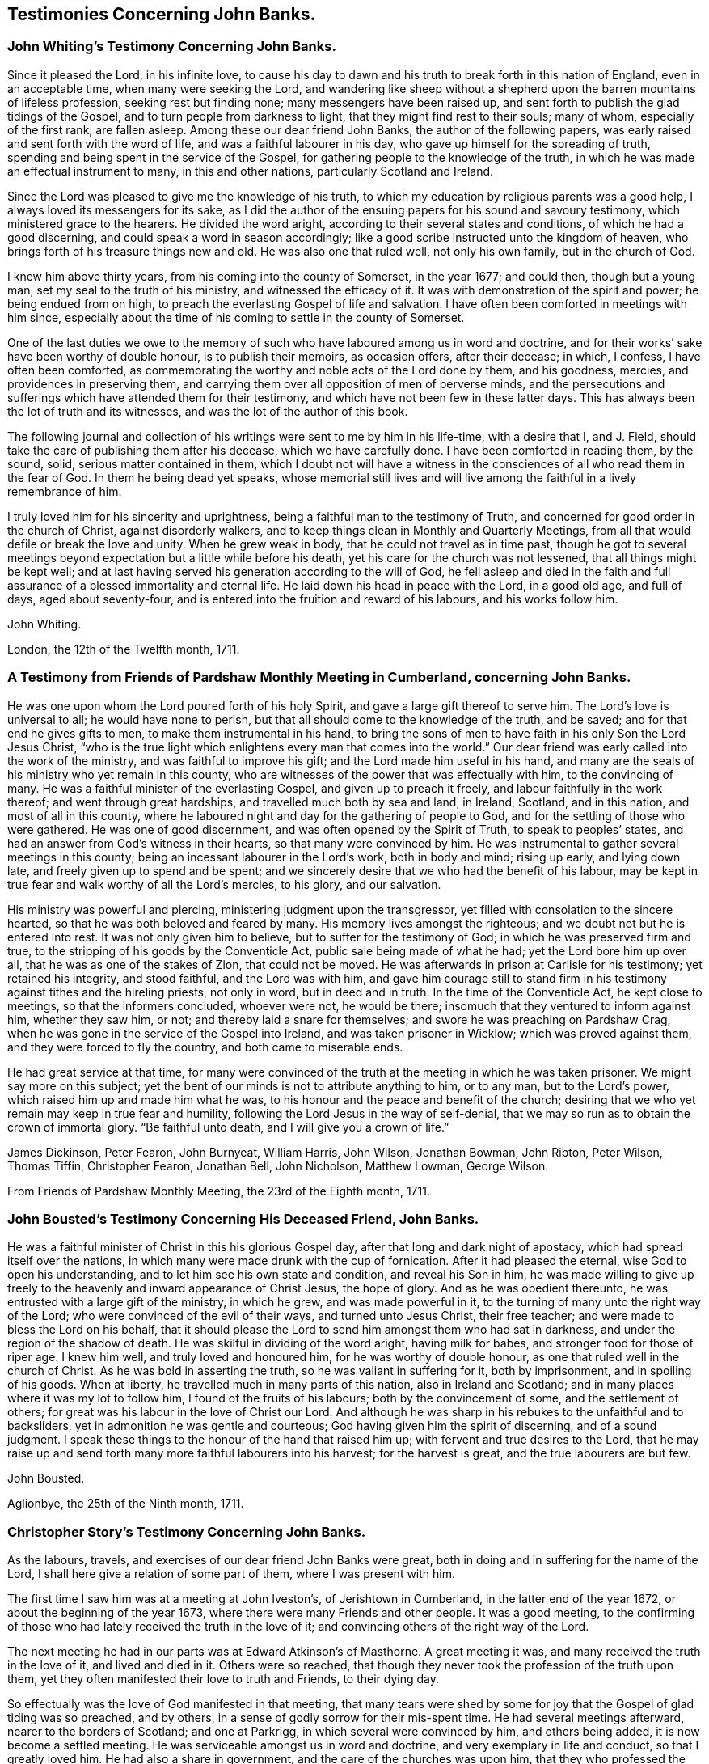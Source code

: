 == Testimonies Concerning John Banks.

[.blurb]
=== John Whiting`'s Testimony Concerning John Banks.

Since it pleased the Lord, in his infinite love,
to cause his day to dawn and his truth to break forth in this nation of England,
even in an acceptable time, when many were seeking the Lord,
and wandering like sheep without a shepherd upon
the barren mountains of lifeless profession,
seeking rest but finding none; many messengers have been raised up,
and sent forth to publish the glad tidings of the Gospel,
and to turn people from darkness to light, that they might find rest to their souls;
many of whom, especially of the first rank, are fallen asleep.
Among these our dear friend John Banks, the author of the following papers,
was early raised and sent forth with the word of life,
and was a faithful labourer in his day, who gave up himself for the spreading of truth,
spending and being spent in the service of the Gospel,
for gathering people to the knowledge of the truth,
in which he was made an effectual instrument to many, in this and other nations,
particularly Scotland and Ireland.

Since the Lord was pleased to give me the knowledge of his truth,
to which my education by religious parents was a good help,
I always loved its messengers for its sake,
as I did the author of the ensuing papers for his sound and savoury testimony,
which ministered grace to the hearers.
He divided the word aright, according to their several states and conditions,
of which he had a good discerning, and could speak a word in season accordingly;
like a good scribe instructed unto the kingdom of heaven,
who brings forth of his treasure things new and old.
He was also one that ruled well, not only his own family, but in the church of God.

I knew him above thirty years, from his coming into the county of Somerset,
in the year 1677; and could then, though but a young man,
set my seal to the truth of his ministry, and witnessed the efficacy of it.
It was with demonstration of the spirit and power; he being endued from on high,
to preach the everlasting Gospel of life and salvation.
I have often been comforted in meetings with him since,
especially about the time of his coming to settle in the county of Somerset.

One of the last duties we owe to the memory of such who
have laboured among us in word and doctrine,
and for their works`' sake have been worthy of double honour, is to publish their memoirs,
as occasion offers, after their decease; in which, I confess,
I have often been comforted,
as commemorating the worthy and noble acts of the Lord done by them, and his goodness,
mercies, and providences in preserving them,
and carrying them over all opposition of men of perverse minds,
and the persecutions and sufferings which have attended them for their testimony,
and which have not been few in these latter days.
This has always been the lot of truth and its witnesses,
and was the lot of the author of this book.

The following journal and collection of his
writings were sent to me by him in his life-time,
with a desire that I, and J. Field,
should take the care of publishing them after his decease, which we have carefully done.
I have been comforted in reading them, by the sound, solid,
serious matter contained in them,
which I doubt not will have a witness in the
consciences of all who read them in the fear of God.
In them he being dead yet speaks,
whose memorial still lives and will live among
the faithful in a lively remembrance of him.

I truly loved him for his sincerity and uprightness,
being a faithful man to the testimony of Truth,
and concerned for good order in the church of Christ, against disorderly walkers,
and to keep things clean in Monthly and Quarterly Meetings,
from all that would defile or break the love and unity.
When he grew weak in body, that he could not travel as in time past,
though he got to several meetings beyond expectation but a little while before his death,
yet his care for the church was not lessened, that all things might be kept well;
and at last having served his generation according to the will of God,
he fell asleep and died in the faith and full assurance
of a blessed immortality and eternal life.
He laid down his head in peace with the Lord, in a good old age, and full of days,
aged about seventy-four, and is entered into the fruition and reward of his labours,
and his works follow him.

[.signed-section-signature]
John Whiting.

[.signed-section-context-close]
London, the 12th of the Twelfth month, 1711.

[.blurb]
=== A Testimony from Friends of Pardshaw Monthly Meeting in Cumberland, concerning John Banks.

He was one upon whom the Lord poured forth of his holy Spirit,
and gave a large gift thereof to serve him.
The Lord`'s love is universal to all; he would have none to perish,
but that all should come to the knowledge of the truth, and be saved;
and for that end he gives gifts to men, to make them instrumental in his hand,
to bring the sons of men to have faith in his only Son the Lord Jesus Christ,
"`who is the true light which enlightens every man that comes into the world.`"
Our dear friend was early called into the work of the ministry,
and was faithful to improve his gift; and the Lord made him useful in his hand,
and many are the seals of his ministry who yet remain in this county,
who are witnesses of the power that was effectually with him, to the convincing of many.
He was a faithful minister of the everlasting Gospel, and given up to preach it freely,
and labour faithfully in the work thereof; and went through great hardships,
and travelled much both by sea and land, in Ireland, Scotland, and in this nation,
and most of all in this county,
where he laboured night and day for the gathering of people to God,
and for the settling of those who were gathered.
He was one of good discernment, and was often opened by the Spirit of Truth,
to speak to peoples`' states, and had an answer from God`'s witness in their hearts,
so that many were convinced by him.
He was instrumental to gather several meetings in this county;
being an incessant labourer in the Lord`'s work, both in body and mind; rising up early,
and lying down late, and freely given up to spend and be spent;
and we sincerely desire that we who had the benefit of his labour,
may be kept in true fear and walk worthy of all the Lord`'s mercies, to his glory,
and our salvation.

His ministry was powerful and piercing, ministering judgment upon the transgressor,
yet filled with consolation to the sincere hearted,
so that he was both beloved and feared by many.
His memory lives amongst the righteous; and we doubt not but he is entered into rest.
It was not only given him to believe, but to suffer for the testimony of God;
in which he was preserved firm and true,
to the stripping of his goods by the Conventicle Act,
public sale being made of what he had; yet the Lord bore him up over all,
that he was as one of the stakes of Zion, that could not be moved.
He was afterwards in prison at Carlisle for his testimony; yet retained his integrity,
and stood faithful, and the Lord was with him,
and gave him courage still to stand firm in his
testimony against tithes and the hireling priests,
not only in word, but in deed and in truth.
In the time of the Conventicle Act, he kept close to meetings,
so that the informers concluded, whoever were not, he would be there;
insomuch that they ventured to inform against him, whether they saw him, or not;
and thereby laid a snare for themselves; and swore he was preaching on Pardshaw Crag,
when he was gone in the service of the Gospel into Ireland,
and was taken prisoner in Wicklow; which was proved against them,
and they were forced to fly the country, and both came to miserable ends.

He had great service at that time,
for many were convinced of the truth at the meeting in which he was taken prisoner.
We might say more on this subject;
yet the bent of our minds is not to attribute anything to him, or to any man,
but to the Lord`'s power, which raised him up and made him what he was,
to his honour and the peace and benefit of the church;
desiring that we who yet remain may keep in true fear and humility,
following the Lord Jesus in the way of self-denial,
that we may so run as to obtain the crown of immortal glory.
"`Be faithful unto death, and I will give you a crown of life.`"

[.signed-section-signature]
James Dickinson, Peter Fearon, John Burnyeat, William Harris, John Wilson,
Jonathan Bowman, John Ribton, Peter Wilson, Thomas Tiffin, Christopher Fearon,
Jonathan Bell, John Nicholson, Matthew Lowman, George Wilson.

[.signed-section-context-close]
From Friends of Pardshaw Monthly Meeting, the 23rd of the Eighth month, 1711.

[.blurb]
=== John Bousted`'s Testimony Concerning His Deceased Friend, John Banks.

He was a faithful minister of Christ in this his glorious Gospel day,
after that long and dark night of apostacy, which had spread itself over the nations,
in which many were made drunk with the cup of fornication.
After it had pleased the eternal, wise God to open his understanding,
and to let him see his own state and condition, and reveal his Son in him,
he was made willing to give up freely to the
heavenly and inward appearance of Christ Jesus,
the hope of glory.
And as he was obedient thereunto, he was entrusted with a large gift of the ministry,
in which he grew, and was made powerful in it,
to the turning of many unto the right way of the Lord;
who were convinced of the evil of their ways, and turned unto Jesus Christ,
their free teacher; and were made to bless the Lord on his behalf,
that it should please the Lord to send him amongst them who had sat in darkness,
and under the region of the shadow of death.
He was skilful in dividing of the word aright, having milk for babes,
and stronger food for those of riper age.
I knew him well, and truly loved and honoured him, for he was worthy of double honour,
as one that ruled well in the church of Christ.
As he was bold in asserting the truth, so he was valiant in suffering for it,
both by imprisonment, and in spoiling of his goods.
When at liberty, he travelled much in many parts of this nation,
also in Ireland and Scotland; and in many places where it was my lot to follow him,
I found of the fruits of his labours; both by the convincement of some,
and the settlement of others; for great was his labour in the love of Christ our Lord.
And although he was sharp in his rebukes to the unfaithful and to backsliders,
yet in admonition he was gentle and courteous;
God having given him the spirit of discerning, and of a sound judgment.
I speak these things to the honour of the hand that raised him up;
with fervent and true desires to the Lord,
that he may raise up and send forth many more faithful labourers into his harvest;
for the harvest is great, and the true labourers are but few.

[.signed-section-signature]
John Bousted.

[.signed-section-context-close]
Aglionbye, the 25th of the Ninth month, 1711.

[.blurb]
=== Christopher Story`'s Testimony Concerning John Banks.

As the labours, travels, and exercises of our dear friend John Banks were great,
both in doing and in suffering for the name of the Lord,
I shall here give a relation of some part of them, where I was present with him.

The first time I saw him was at a meeting at John Iveston`'s, of Jerishtown in Cumberland,
in the latter end of the year 1672, or about the beginning of the year 1673,
where there were many Friends and other people.
It was a good meeting,
to the confirming of those who had lately received the truth in the love of it;
and convincing others of the right way of the Lord.

The next meeting he had in our parts was at Edward Atkinson`'s of Masthorne.
A great meeting it was, and many received the truth in the love of it,
and lived and died in it.
Others were so reached,
that though they never took the profession of the truth upon them,
yet they often manifested their love to truth and Friends, to their dying day.

So effectually was the love of God manifested in that meeting,
that many tears were shed by some for joy that the Gospel of glad tiding was so preached,
and by others, in a sense of godly sorrow for their mis-spent time.
He had several meetings afterward, nearer to the borders of Scotland;
and one at Parkrigg, in which several were convinced by him, and others being added,
it is now become a settled meeting.
He was serviceable amongst us in word and doctrine,
and very exemplary in life and conduct, so that I greatly loved him.
He had also a share in government, and the care of the churches was upon him,
that they who professed the truth might walk answerably in their lives and conduct.

In the year 1679, our dear friend going to the Yearly Meeting at London, for the county,
and it being my lot to be his companion at that time,
we met at Strickland in Westmoreland; and visited some meetings in Yorkshire,
Nottinghamshire, Leicestershire, Northamptonshire, and so to London.
He had good service in most places,
and much comfort and satisfaction I had in his company, he,
whom I esteemed above many others, being a loving and a nursing father to me.

After we had staid the time of the Yearly Meeting,
and he was clear of the meetings of the city, we went to a meeting at Windsor,
and so to High Wycombe, Reading, Newbury, Marlborough, Calne, Chippenham,
and most of the meetings in those parts.
It was a time of deep exercise to many faithful
brethren who kept their habitations in the truth;
for in most meetings of this part of the nation, there was a rending,
dividing spirit crept into the church, and many were made to say, "`Alas,
we know not which way to turn, or what will be the end,`" etc.
I am a witness, with many more, some of whom are yet alive,
of the deep exercise of spirit he went under, from meeting to meeting,
for the Seed`'s sake, that the innocent might be preserved from hurt,
and the spirit of separation which would divide in Jacob and scatter in Israel,
might be fully manifested.
Though his exercises were such night and day that his
appetite and sleep were almost taken from him,
yet the Lord so strengthened him in his inward man, that he was borne up in his spirit,
to confirm and build up the righteous in that most holy faith which works by love,
and to proclaim woe and judgment upon the spirit that had led into separation.

And though in several places, they who were most in the separation,
followed him from meeting to meeting, and bent their bows against him,
waiting for an advantage, yet the Lord was pleased, for the honour of his own name,
to preserve him by his power, that he came away to the churches`' comfort and edification,
and to his own peace.

After this, we came to Bristol,
and found faithful Friends under great exercise of spirit,
by reason of a contentious spirit that some there were gone into.
We visited meetings thereabouts, and when our friend was clear, and his service over,
we came pretty direct for Cumberland.

As the labours and travels of this our dear friend were great for the truth`'s sake,
which he was called to bear witness to, so he was also valiant in suffering for it,
as appeared in his imprisonment in Carlisle.
It was my lot, with others of our meeting, to be committed to prison at that time,
for our peaceable meeting together to wait upon the Lord,
and to worship him in spirit and in truth.
We found our dear friends, John Banks and Thomas Hall,
separated from the rest of Friends, who were prisoners, and put into a dark place,
called the citadel, among the felons, something like a dungeon,
where they could not see to work in a dark day, without candle-light;
and for no other cause,
but for preaching and praying in the time of Friends`' meeting to wait upon the Lord,
in the place where they were confined.
His persecutors hoped by their being absent, the meetings of Friends would be silent,
and give less occasion of disturbance to priests and others,
who took occasion against his preaching.
The first meeting we had amongst the Friends in prison, Andrew Graham and I,
appearing in public, the jailer was much disturbed,
and took us away from the rest of Friends; and being afraid of the priests and others,
was at a stand what to do; for there was no room for any more beds among the felons.
The bed whereon our dear friend lay, was next to the sink,
where the filth was discharged, which made it the more noisome;
but the Lord`'s power carried them over all,
and in a few days I obtained liberty of the jailer, to go with the turnkey,
and found the Friends, through the Lord`'s goodness, easy and well.
The turnkey returning, I staid to bear them company till evening.
When the turnkey came again,
he told John Banks he and his companion might go to the rest of Friends, if they pleased,
for it would avail nothing to keep them there, as there were now other preachers.
John Banks replied, the jailer brought them there without any just cause,
and he should fetch them back again,
and cause what they had to be carried along with them; which he did before he slept.
Being now together in one place, we kept our meetings, first-day, and week days;
and the place of our confinement being near the upper end of Castle street,
and not far from the great cathedral, so called,
it often happened that at the time when people came from their worship,
on the first-days, John was preaching,
and his voice would reach to the door of the great house;
and people frequently would either go softly, or stand a little;
for at that time no meeting of Friends was kept in the city.
And at this the priests were much disturbed, and threatened the jailer so much,
that he left this place at the year`'s end, and hired another house.

Our friend John Banks, being a good example in all things,
laboured diligently with his hands, being a glover and fell-monger by trade;
and with much sitting during that cold winter,
in which the great frost continued so long, he thereby grew infirm.
We were sixteen in one room, and had the privilege of but one little fire;
and mostly four or five ancient people had the benefit of it;
but at last we all obtained our liberty; mostly by King James`'s proclamation,
and came forth free and clear men, for which the Lord shall have the praise.

I could say more; but knowing there are many faithful brethren and sisters,
who had a perfect knowledge of him and of his integrity,
from the time of his convincement to the day of his death,
and of his many labours and exercises both at home and abroad,
I am the more easy to conclude, being an eye and ear witness of what I have here written.

[.signed-section-signature]
Christopher Story.

[.blurb]
=== A Testimony from the Quarterly Meeting in the County of Somerset, concerning John Banks, of Street, in the same County, deceased; who departed this life the 6th day of the Eighth month, 1710.

He was very zealous to the last to spread the Gospel;
and in all his exercises and afflictions he had the
honour of God and good of his people in his eye.
He devoutly laboured in his gift, and being an able minister of Christ,
was instrumental both to gather and confirm many souls in the truth.
We have many witnesses, who, with us, have partaken of the comfort of his labour.
He was a good example, and his conduct was pleasant and profitable;
sharp against the obstinate opposer, but meek and gentle towards them, who,
in a sense of their shortness, were ready and willing to acknowledge the same.

Such was his concern for the Gospel, that he did not spare himself to promote the truth:
he was zealous against a luke-warm spirit, warning Friends, both by doctrine and example,
to beware thereof;
often reminding the young people of that fervent love
which was amongst the brethren in the beginning.
He was not insensible that a libertine spirit too much prevailed in many places,
neither did he fail to bear a testimony against it.

Friendly reader, whoever you are, or whatever your state in the church may be,
although the design of this is to demonstrate our love to the deceased,
yet we also intend hereby your edification.
And in order thereunto, we would briefly say; first, if you are a minister,
attend on your ministry, and wait to know God`'s time,
that when you speak it may be in his time; and keep to your opening,
that what you speak may be from the Spirit, and with understanding.
Thus will you learn, both when to speak, what to speak, and when to be silent;
a principal thing for Gospel ministers to have the true knowledge of.
And also you will be preserved from a lifeless unedifying ministry, which is a hurt,
but never helps true believers.
It is a living ministry which begets a living people; and by a living ministry, at first,
we were reached and turned to the truth.
It is a living ministry that will still be acceptable to the church,
and serviceable to its members.
It is an excellent virtue in ministers, a seal and confirmation of their ministry,
to be found in the practice of that which they preach to others;
such can in boldness say with the apostle, "`Be followers of us, as we follow Christ.`"

Secondly, if you are not gifted in the ministry,
but a living witness of the virtue of truth,
and partaker with us of the like precious faith,
we entreat you mind your place in the church,
that you may be found in obedience to the Gospel:
thus may you come under a spiritual qualification for the oversight of others;
which must be by taking heed to yourself, according to Acts 20:28:
"`Take heed therefore unto yourselves, and`" then "`to the flock,`" etc.,
but first take heed to yourself.
Why so much to myself?
I know the truth, and am sensible of my duty, some may say, But give us leave to add,
that many are sensible of the good they ought to do, but neglect it; therefore,
look well to yourself, that your obedience keeps pace with your knowledge,
that so you may not only be a hearer, but a doer also.
This will give you authority,
that with clearness and boldness you may advise them that are unfaithful,
and neglect what they ought to do; for he that hears and does not,
his building is not aright, and cannot stand in the time of trial.
Whatsoever you may be, it matters not; for he that advises others, being faulty himself,
must expect to meet but with a cold reception.
Therefore, look well to yourself, neglect not the gift that is in you,
neither measure your duty by another`'s neglect.
It is too much a practice in this age,
to be influenced more by the worst than by the best of examples.
But, follow the footsteps of the flock of Christ`'s companions, who are gone before;
so will you come up in the place of some of the
many worthy ancients who are gone to rest;
amongst the number of whom, this, our friend, may be accounted worthy to be reckoned;
as one who both bore the burden and heat of the day.
Let it be your concern to follow his example in faithfulness; not for imitation`'s sake,
but for the Lord`'s honour;
so will you be fitted to enter into that blessed
inheritance which God has in store for the faithful.
That this may be your portion, so wish, and so pray your fervent and Christian friends.

[.signed-section-closing]
Signed by order, and on the behalf of the Meeting aforesaid, from Glaston,
the 22nd and 23rd of the First month, 1710-11, by

[.signed-section-signature]
Elias Osborne, William Jenkins,
John Hipsley, Abraham Thomas, Joseph Pinker, William Horwood, John Thomas, Samuel Bownas,
William Alloway.

[.blurb]
=== A Testimony Concerning Our Dear and Worthy Friend John Banks.

Whom the Lord was pleased to place in this part of the country,
as he himself has signified;
and he was very serviceable amongst us in the work of the ministry,
and also in settling a godly discipline in many places; encouraging the young men,
as well as the old and middle-aged, to come to our meetings for that service,
that they might be serviceable in their places.
He was very tender and loving to the well inclined, and a reprover of evil doers,
gainsayers, and backsliders, placing judgment upon the head of the transgressor.
He was very desirous that things might be kept savoury, and in good order amongst us,
often giving good advice and counsel to Friends out of meetings, as well as in meetings,
for it was his great delight to see them grow in the truth.
He gave way to strangers when we were visited,
although he was an able minister of the word of life, which dwelt plentifully in him,
and his bow abode in strength, and he would often hit the mark.
He was a great encourager of Friends to bear a faithful testimony against tithes,
and steeple-house rates, etc., and where he saw anything to the contrary,
he would show his dislike.
He was a faithful labourer in the work of the Lord, visiting Friends`' meetings abroad,
as long as he had strength of body; but was attended with weakness several years,
in which time he wrote several papers to Friends.
Some time before he died, he removed his habitation to Street, near the meeting-house;
and our meetings both for worship and business, were many times held at his house,
which was a great comfort to him, for he was very glad of the company of honest Friends;
and sometimes when they asked him how he did, he would say, "`Weak in body,
but strong in the Lord--all is well.`"
He was borne up in his spirit beyond what could be expected,
to bear a living testimony in our meetings,
being attended with that Divine power which made his soul sing praises to the Lord,
to the comforting of the faithful in Christ.

He was a great help to us in our Monthly Meetings, in managing the affairs of the church;
being favoured with the continuance of his understanding and memory.
We greatly miss him, and although it is our loss,
yet we believe it is his everlasting gain,
and that he is gone to rest with the faithful in Christ.
And now, since it has pleased the only wise God, in his infinite wisdom,
to take unto himself this our dear friend, his faithful servant,
and minister of the everlasting Gospel, it is the desire and supplication of our hearts,
unto the great Lord of the harvest,
that it may please him to raise many more such labourers;
"`For the harvest indeed is great, but the true and faithful labourers are but few.`"

[.signed-section-closing]
Signed on behalf of our meeting, at Glastonbury and Street, the 13th of the Third month,
1711, by

[.signed-section-signature]
James Clothier, Sen.
Joseph Moore, Arthur Gundry, John Blackmore, James Clothier, Jan.
Tho. Freeman, Tho.
Marnard, Wm. Blackmoke.
Roger Jewell.

[.signed-section-context-close]
This was viewed and approved of by the Monthly Meeting.

[.blurb]
=== Hannah Banks`'footnote:[Second wife of John Banks] Account and Testimony Concerning Her Dear and Tender Husband, John Banks, Deceased.

I was married to him the 28th of the eighth month, 1696, being a widow,
and was convinced of God`'s truth in the time of my widowhood;
we were married at Glastonbury, and went to live at Mear, until the year 1708,
and then came to Street, where we continued until he died.
He was afflicted with much weakness in his latter time;
but a little before his death was raised to go to some meetings.

On the 5th of the sixth month he went from home to Somerton,
and the next day to their Monthly Meeting of worship, which was very large,
and he had a good meeting, to the satisfaction of Friends.
Afterward he had an evening meeting in the town, and went next day to Long Sutton,
to visit Friends; and to some other places; and was at the Monthly Meeting at Puddimoor,
and had a large testimony to Friends; and also at Yeovil, and was well accepted;
after which he returned home.
Most Friends thought he would not have been able to undertake such a journey,
being between twenty and thirty miles, by reason of his weakness;
but he could not be satisfied without it.
On the 2nd of the seventh month, as he was walking in the yard,
he was taken with a pain in his back, which, by degrees, went downward into his feet,
and proved to be the gout.
It was very painful for several days before his death; yet he would often say,
until the last, that notwithstanding all his pain,
his soul did praise and magnify the Lord, for his goodness towards him,
though he thought his pain sometimes sharper than death; and said,
how well it would be if the Lord would be pleased to remove him from here.
Many Friends and others coming to visit him, he had a large testimony to them,
by way of exhortation; and a few hours before his death,
said how well it was to have nothing to do but to die.
At another time he said,
he was assured it would be well with him and that he should end in the truth,
as he began.
He was very sensible to the last; and, after all his pains, had an easy passage,
on the 6th of the eighth month, 1710, and is gone to rest;
aged seventy-three years and two months.

He was a man that feared God, wrought righteousness, loved truth above all,
and his friends with all his heart, and served them faithfully to the end.
I am satisfied he has laid down his head in peace, and rested from all his labours.
He was a true help-mate to me, and we lived almost fourteen years together;
five of which he was under great weakness, which he bore patiently to the end.
I cannot but lament my loss of so near a friend,
for he was a great strength to me in my weakness, who am poor and feeble of myself,
and do desire the prayers of the faithful, for my preservation,
that I may hold out to the end; who am his mournful widow,

[.signed-section-signature]
Hannah Banks.

[.signed-section-context-close]
Street, in Somersetshire, the place of my abode, this 4th of the Third month, 1711.
